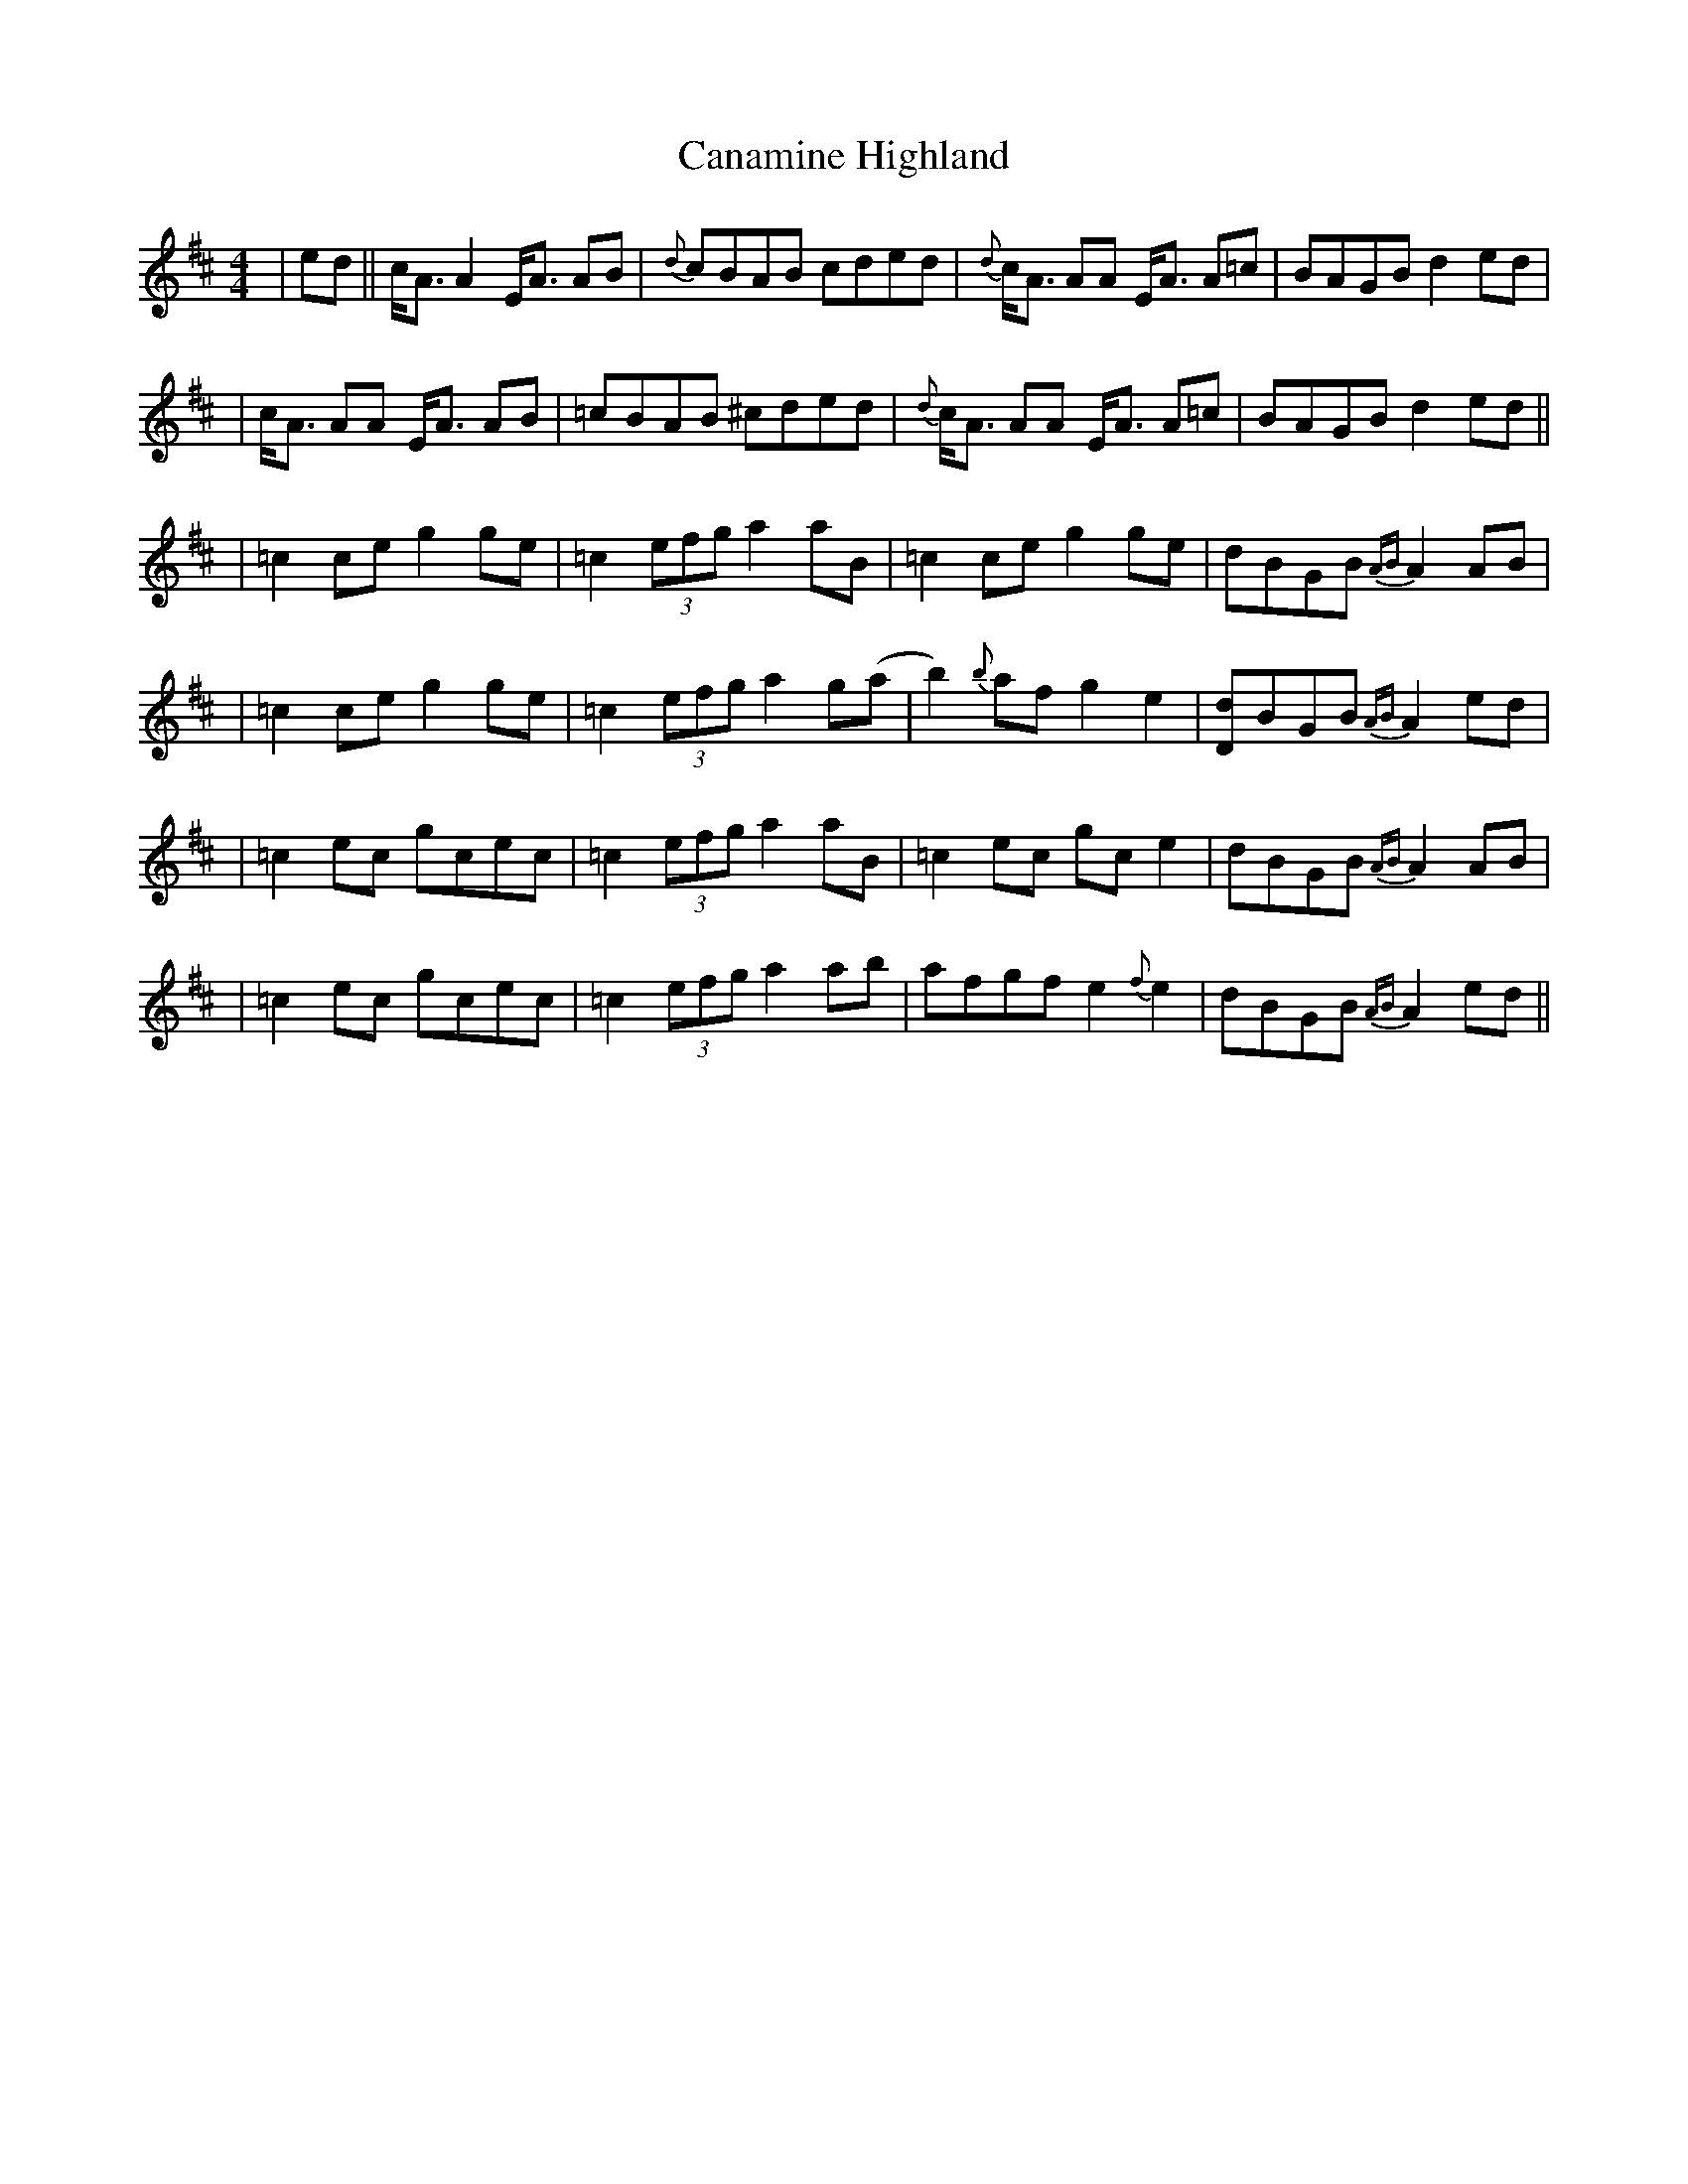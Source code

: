 X: 1
T: Canamine Highland
Z: dancarney84
S: https://thesession.org/tunes/12958#setting22217
R: strathspey
M: 4/4
L: 1/8
K: Bmin
|ed||c<AA2E<A AB|{d}cBAB cded|{d}c<A AA E<A A=c|BAGB d2ed|
|c<A AA E<A AB|=cBAB ^cded|{d}c<A AA E<A A=c|BAGB d2ed||
|=c2ceg2ge|=c2(3efg a2aB|=c2ceg2ge|dBGB {AB}A2AB|
|=c2ceg2ge|=c2(3efg a2g(a|b2){b}afg2e2|[dD]BGB {AB}A2ed|
|=c2ec gcec|=c2(3efg a2aB|=c2ec gce2|dBGB {AB}A2AB|
|=c2ec gcec|=c2(3efg a2ab|afgfe2{f}e2|dBGB {AB}A2ed||
